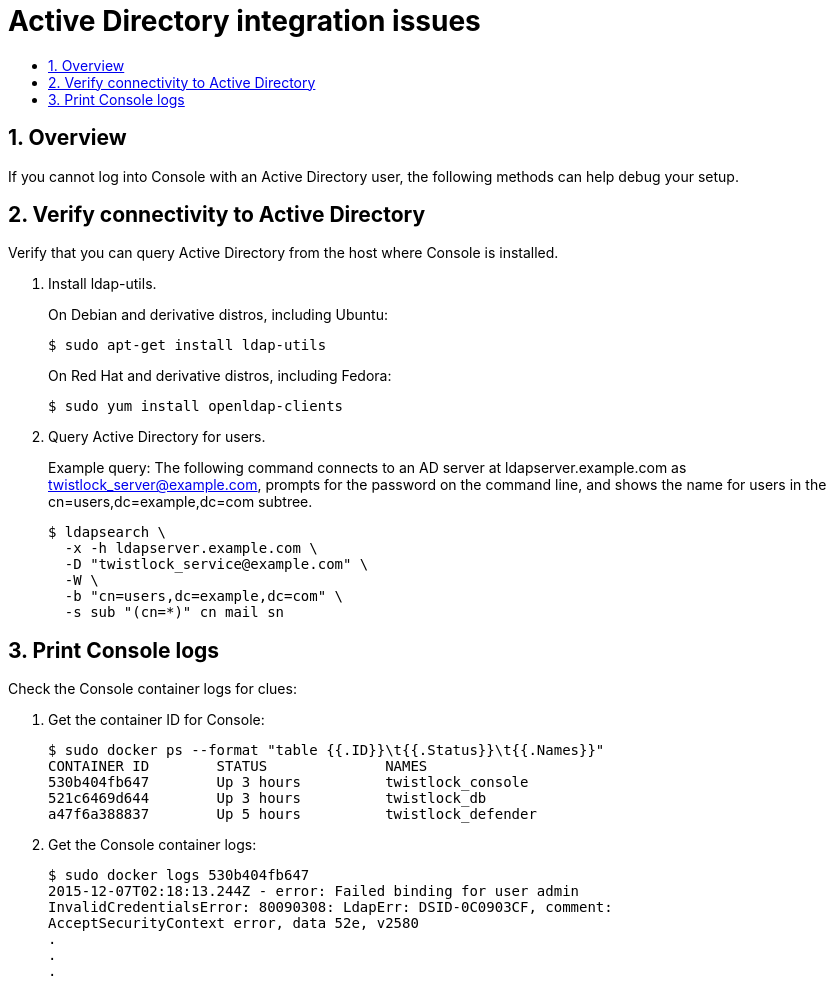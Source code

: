 = Active Directory integration issues
:nofooter:
:numbered:
:imagesdir: ../images
:source-highlighter: highlightjs
:toc: macro
:toclevels: 2
:toc-title:

toc::[]


== Overview

If you cannot log into Console with an Active Directory user, the following methods can help debug your setup.


== Verify connectivity to Active Directory

Verify that you can query Active Directory from the host where Console is installed.

. Install ldap-utils.
+
On Debian and derivative distros, including Ubuntu:
+
  $ sudo apt-get install ldap-utils
+
On Red Hat and derivative distros, including Fedora:
+
  $ sudo yum install openldap-clients

. Query Active Directory for users.
+
Example query: The following command connects to an AD server at ldapserver.example.com as twistlock_server@example.com, prompts for the password on the command line, and shows the name for users in the cn=users,dc=example,dc=com subtree.
+
  $ ldapsearch \
    -x -h ldapserver.example.com \
    -D "twistlock_service@example.com" \
    -W \
    -b "cn=users,dc=example,dc=com" \
    -s sub "(cn=*)" cn mail sn


== Print Console logs

Check the Console container logs for clues:

. Get the container ID for Console:

  $ sudo docker ps --format "table {{.ID}}\t{{.Status}}\t{{.Names}}"
  CONTAINER ID        STATUS              NAMES
  530b404fb647        Up 3 hours          twistlock_console
  521c6469d644        Up 3 hours          twistlock_db
  a47f6a388837        Up 5 hours          twistlock_defender

. Get the Console container logs:

  $ sudo docker logs 530b404fb647
  2015-12-07T02:18:13.244Z - error: Failed binding for user admin
  InvalidCredentialsError: 80090308: LdapErr: DSID-0C0903CF, comment:
  AcceptSecurityContext error, data 52e, v2580
  .
  .
  .
